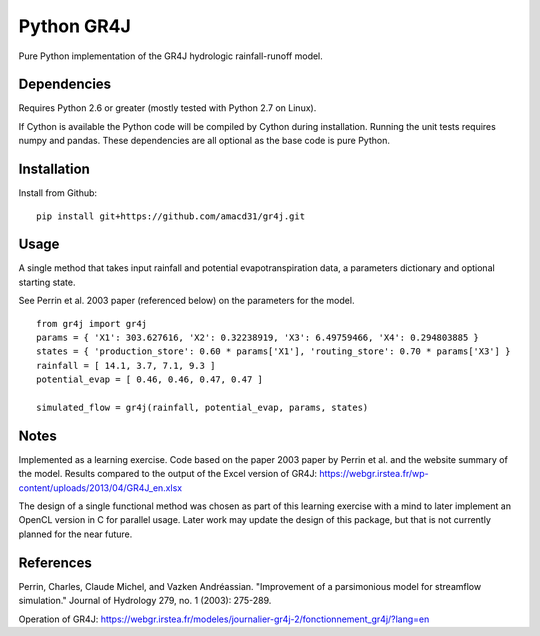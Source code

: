 Python GR4J
===============

Pure Python implementation of the GR4J hydrologic rainfall-runoff model.

Dependencies
------------

Requires Python 2.6 or greater (mostly tested with Python 2.7 on Linux).

If Cython is available the Python code will be compiled by Cython during
installation. Running the unit tests requires numpy and pandas. These
dependencies are all optional as the base code is pure Python.

Installation
------------

Install from Github::

 pip install git+https://github.com/amacd31/gr4j.git


Usage
-----

A single method that takes input rainfall and potential evapotranspiration data, a parameters dictionary and optional starting state.

See Perrin et al. 2003 paper (referenced below) on the parameters for the model.

::

 from gr4j import gr4j
 params = { 'X1': 303.627616, 'X2': 0.32238919, 'X3': 6.49759466, 'X4': 0.294803885 }
 states = { 'production_store': 0.60 * params['X1'], 'routing_store': 0.70 * params['X3'] }
 rainfall = [ 14.1, 3.7, 7.1, 9.3 ]
 potential_evap = [ 0.46, 0.46, 0.47, 0.47 ]

 simulated_flow = gr4j(rainfall, potential_evap, params, states)

Notes
-----

Implemented as a learning exercise. Code based on the paper 2003 paper by
Perrin et al. and the website summary of the model. Results compared to the
output of the Excel version of GR4J:
https://webgr.irstea.fr/wp-content/uploads/2013/04/GR4J_en.xlsx

The design of a single functional method was chosen as part of this learning
exercise with a mind to later implement an OpenCL version in C for parallel
usage. Later work may update the design of this package, but that is not
currently planned for the near future.

References
----------

Perrin, Charles, Claude Michel, and Vazken Andréassian. "Improvement of a parsimonious model for streamflow simulation." Journal of Hydrology 279, no. 1 (2003): 275-289.

Operation of GR4J: https://webgr.irstea.fr/modeles/journalier-gr4j-2/fonctionnement_gr4j/?lang=en

